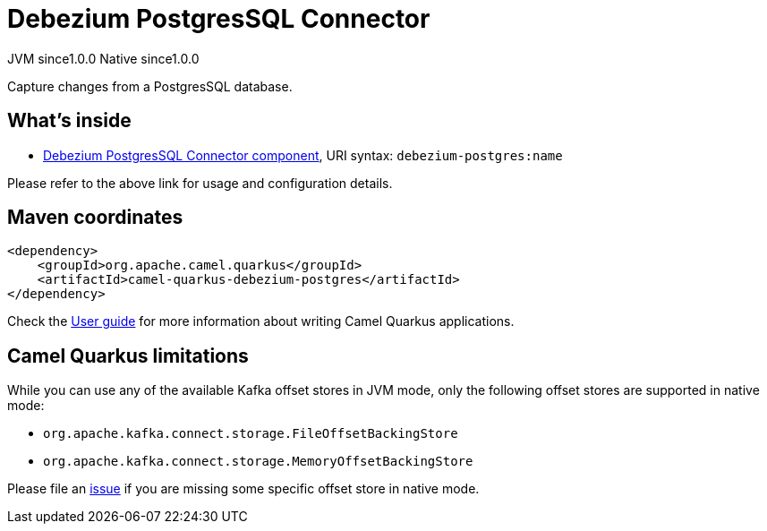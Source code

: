 // Do not edit directly!
// This file was generated by camel-quarkus-maven-plugin:update-extension-doc-page
= Debezium PostgresSQL Connector
:page-aliases: extensions/debezium-postgres.adoc
:cq-artifact-id: camel-quarkus-debezium-postgres
:cq-native-supported: true
:cq-status: Stable
:cq-status-deprecation: Stable
:cq-description: Capture changes from a PostgresSQL database.
:cq-deprecated: false
:cq-jvm-since: 1.0.0
:cq-native-since: 1.0.0

[.badges]
[.badge-key]##JVM since##[.badge-supported]##1.0.0## [.badge-key]##Native since##[.badge-supported]##1.0.0##

Capture changes from a PostgresSQL database.

== What's inside

* xref:{cq-camel-components}::debezium-postgres-component.adoc[Debezium PostgresSQL Connector component], URI syntax: `debezium-postgres:name`

Please refer to the above link for usage and configuration details.

== Maven coordinates

[source,xml]
----
<dependency>
    <groupId>org.apache.camel.quarkus</groupId>
    <artifactId>camel-quarkus-debezium-postgres</artifactId>
</dependency>
----

Check the xref:user-guide/index.adoc[User guide] for more information about writing Camel Quarkus applications.

== Camel Quarkus limitations

While you can use any of the available Kafka offset stores in JVM mode, only the following offset stores are supported
in native mode:

* `org.apache.kafka.connect.storage.FileOffsetBackingStore`
* `org.apache.kafka.connect.storage.MemoryOffsetBackingStore`

Please file an https://github.com/apache/camel-quarkus/issues/new[issue] if you are missing some specific offset store
in native mode.

